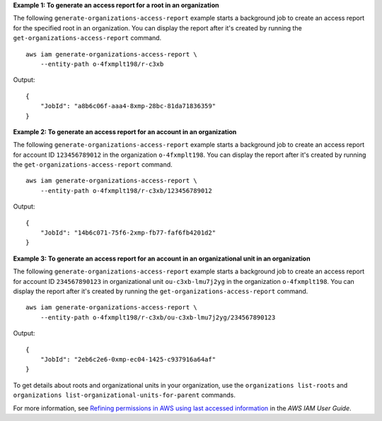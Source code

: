 **Example 1: To generate an access report for a root in an organization**

The following ``generate-organizations-access-report`` example starts a background job to create an access report for the specified root in an organization. You can display the report after it's created by running the ``get-organizations-access-report`` command. ::

    aws iam generate-organizations-access-report \
        --entity-path o-4fxmplt198/r-c3xb

Output::

    {
        "JobId": "a8b6c06f-aaa4-8xmp-28bc-81da71836359"
    }

**Example 2: To generate an access report for an account in an organization**

The following ``generate-organizations-access-report`` example starts a background job to create an access report for account ID ``123456789012`` in the organization ``o-4fxmplt198``. You can display the report after it's created by running the ``get-organizations-access-report`` command. ::

    aws iam generate-organizations-access-report \
        --entity-path o-4fxmplt198/r-c3xb/123456789012

Output::

    {
        "JobId": "14b6c071-75f6-2xmp-fb77-faf6fb4201d2"
    }

**Example 3: To generate an access report for an account in an organizational unit in an organization**

The following ``generate-organizations-access-report`` example starts a background job to create an access report for account ID ``234567890123`` in organizational unit ``ou-c3xb-lmu7j2yg`` in the organization ``o-4fxmplt198``. You can display the report after it's created by running the ``get-organizations-access-report`` command. ::

    aws iam generate-organizations-access-report \
        --entity-path o-4fxmplt198/r-c3xb/ou-c3xb-lmu7j2yg/234567890123

Output::

    {
        "JobId": "2eb6c2e6-0xmp-ec04-1425-c937916a64af"
    }

To get details about roots and organizational units in your organization, use the ``organizations list-roots`` and ``organizations list-organizational-units-for-parent`` commands.

For more information, see `Refining permissions in AWS using last accessed information <https://docs.aws.amazon.com/IAM/latest/UserGuide/access_policies_access-advisor.html>`__ in the *AWS IAM User Guide*.